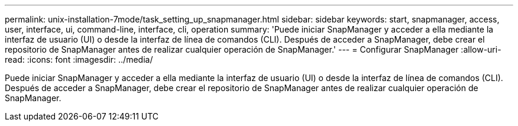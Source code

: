 ---
permalink: unix-installation-7mode/task_setting_up_snapmanager.html 
sidebar: sidebar 
keywords: start, snapmanager, access, user, interface, ui, command-line, interface, cli, operation 
summary: 'Puede iniciar SnapManager y acceder a ella mediante la interfaz de usuario (UI) o desde la interfaz de línea de comandos (CLI). Después de acceder a SnapManager, debe crear el repositorio de SnapManager antes de realizar cualquier operación de SnapManager.' 
---
= Configurar SnapManager
:allow-uri-read: 
:icons: font
:imagesdir: ../media/


[role="lead"]
Puede iniciar SnapManager y acceder a ella mediante la interfaz de usuario (UI) o desde la interfaz de línea de comandos (CLI). Después de acceder a SnapManager, debe crear el repositorio de SnapManager antes de realizar cualquier operación de SnapManager.
